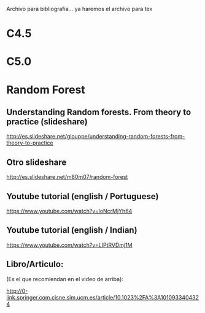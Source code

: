 Archivo para bibliografia... ya haremos el archivo para tex

* C4.5

* C5.0


* Random Forest

** Understanding Random forests. From theory to practice (slideshare)
   http://es.slideshare.net/glouppe/understanding-random-forests-from-theory-to-practice
** Otro slideshare
   http://es.slideshare.net/m80m07/random-forest
** Youtube tutorial (english / Portuguese)
   https://www.youtube.com/watch?v=loNcrMjYh64
** Youtube tutorial (english / Indian)
   https://www.youtube.com/watch?v=LIPtRVDmj1M
** Libro/Articulo:
   (Es el que recomiendan en el video de arriba):
   
   http://0-link.springer.com.cisne.sim.ucm.es/article/10.1023%2FA%3A1010933404324
